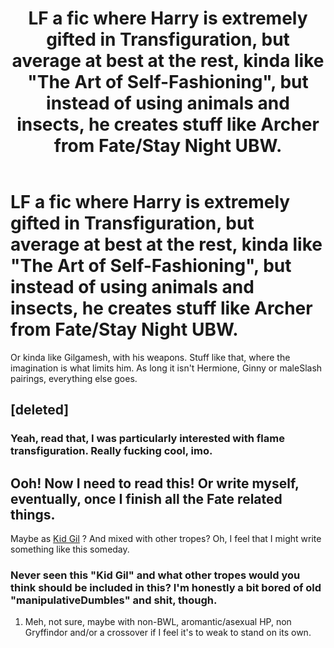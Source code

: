 #+TITLE: LF a fic where Harry is extremely gifted in Transfiguration, but average at best at the rest, kinda like "The Art of Self-Fashioning", but instead of using animals and insects, he creates stuff like Archer from Fate/Stay Night UBW.

* LF a fic where Harry is extremely gifted in Transfiguration, but average at best at the rest, kinda like "The Art of Self-Fashioning", but instead of using animals and insects, he creates stuff like Archer from Fate/Stay Night UBW.
:PROPERTIES:
:Author: nauze18
:Score: 31
:DateUnix: 1520942545.0
:DateShort: 2018-Mar-13
:FlairText: Request
:END:
Or kinda like Gilgamesh, with his weapons. Stuff like that, where the imagination is what limits him. As long it isn't Hermione, Ginny or maleSlash pairings, everything else goes.


** [deleted]
:PROPERTIES:
:Score: 2
:DateUnix: 1520958134.0
:DateShort: 2018-Mar-13
:END:

*** Yeah, read that, I was particularly interested with flame transfiguration. Really fucking cool, imo.
:PROPERTIES:
:Author: nauze18
:Score: 2
:DateUnix: 1520960227.0
:DateShort: 2018-Mar-13
:END:


** Ooh! Now I need to read this! Or write myself, eventually, once I finish all the Fate related things.

Maybe as [[http://fategrandorder.wikia.com/wiki/Kid_Gil][Kid Gil]] ? And mixed with other tropes? Oh, I feel that I might write something like this someday.
:PROPERTIES:
:Author: Lenrivk
:Score: 1
:DateUnix: 1521028063.0
:DateShort: 2018-Mar-14
:END:

*** Never seen this "Kid Gil" and what other tropes would you think should be included in this? I'm honestly a bit bored of old "manipulativeDumbles" and shit, though.
:PROPERTIES:
:Author: nauze18
:Score: 1
:DateUnix: 1521062206.0
:DateShort: 2018-Mar-15
:END:

**** Meh, not sure, maybe with non-BWL, aromantic/asexual HP, non Gryffindor and/or a crossover if I feel it's to weak to stand on its own.
:PROPERTIES:
:Author: Lenrivk
:Score: 1
:DateUnix: 1521257867.0
:DateShort: 2018-Mar-17
:END:
